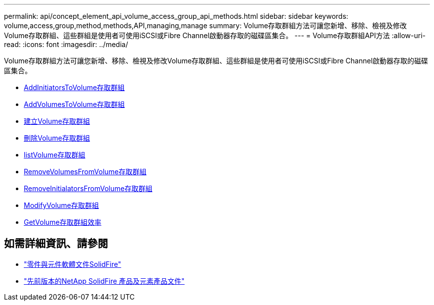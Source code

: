 ---
permalink: api/concept_element_api_volume_access_group_api_methods.html 
sidebar: sidebar 
keywords: volume,access,group,method,methods,API,managing,manage 
summary: Volume存取群組方法可讓您新增、移除、檢視及修改Volume存取群組、這些群組是使用者可使用iSCSI或Fibre Channel啟動器存取的磁碟區集合。 
---
= Volume存取群組API方法
:allow-uri-read: 
:icons: font
:imagesdir: ../media/


[role="lead"]
Volume存取群組方法可讓您新增、移除、檢視及修改Volume存取群組、這些群組是使用者可使用iSCSI或Fibre Channel啟動器存取的磁碟區集合。

* xref:reference_element_api_addinitiatorstovolumeaccessgroup.adoc[AddInitiatorsToVolume存取群組]
* xref:reference_element_api_addvolumestovolumeaccessgroup.adoc[AddVolumesToVolume存取群組]
* xref:reference_element_api_createvolumeaccessgroup.adoc[建立Volume存取群組]
* xref:reference_element_api_deletevolumeaccessgroup.adoc[刪除Volume存取群組]
* xref:reference_element_api_listvolumeaccessgroups.adoc[listVolume存取群組]
* xref:reference_element_api_removevolumesfromvolumeaccessgroup.adoc[RemoveVolumesFromVolume存取群組]
* xref:reference_element_api_removeinitiatorsfromvolumeaccessgroup.adoc[RemoveInitialatorsFromVolume存取群組]
* xref:reference_element_api_modifyvolumeaccessgroup.adoc[ModifyVolume存取群組]
* xref:reference_element_api_getvolumeaccessgroupefficiency.adoc[GetVolume存取群組效率]




== 如需詳細資訊、請參閱

* https://docs.netapp.com/us-en/element-software/index.html["零件與元件軟體文件SolidFire"]
* https://docs.netapp.com/sfe-122/topic/com.netapp.ndc.sfe-vers/GUID-B1944B0E-B335-4E0B-B9F1-E960BF32AE56.html["先前版本的NetApp SolidFire 產品及元素產品文件"^]

